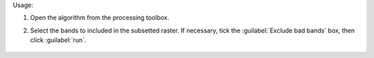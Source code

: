 Usage:

1. Open the algorithm from the processing toolbox.

2. Select the bands to included in the subsetted raster. If necessary, tick the :guilabel:`Exclude bad bands` box, then click :guilabel:`run`.

    .. figure:: ../../processing_algorithms_includes/raster_miscellaneous/img/subset_bands.png
       :align: center